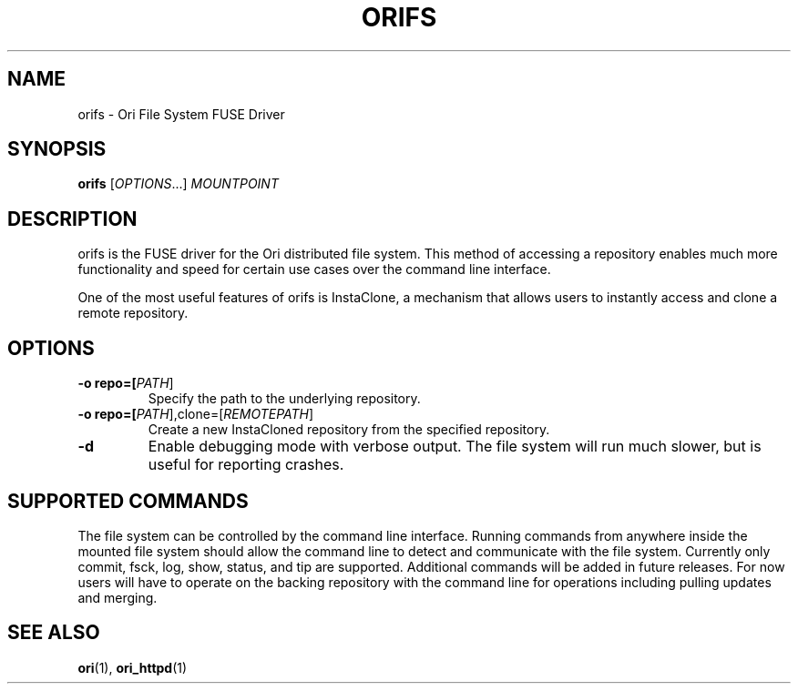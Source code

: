 .TH ORIFS "1" "January 2013" "Ori Project" "Ori Distributed File System"
.SH NAME
orifs \- Ori File System FUSE Driver
.SH SYNOPSIS
.B orifs
[\fIOPTIONS\fR...] \fIMOUNTPOINT\fR
.SH DESCRIPTION
orifs is the FUSE driver for the Ori distributed file system.  This method of 
accessing a repository enables much more functionality and speed for certain 
use cases over the command line interface.

One of the most useful features of orifs is InstaClone, a mechanism that allows 
users to instantly access and clone a remote repository.
.SH OPTIONS
.TP
\fB\-o repo=[\fIPATH\fR]\fR
Specify the path to the underlying repository.
.TP
\fB\-o repo=[\fIPATH\fR],clone=[\fIREMOTEPATH\fR]\fR
Create a new InstaCloned repository from the specified repository.
.TP
\fB\-d\fR
Enable debugging mode with verbose output.  The file system will run much 
slower, but is useful for reporting crashes.
.SH SUPPORTED COMMANDS
The file system can be controlled by the command line interface. Running 
commands from anywhere inside the mounted file system should allow the command 
line to detect and communicate with the file system.  Currently only commit, 
fsck, log, show, status, and tip are supported.  Additional commands will be 
added in future releases.  For now users will have to operate on the backing 
repository with the command line for operations including pulling updates and 
merging.
.SH "SEE ALSO"
.BR ori (1),
.BR ori_httpd (1)
